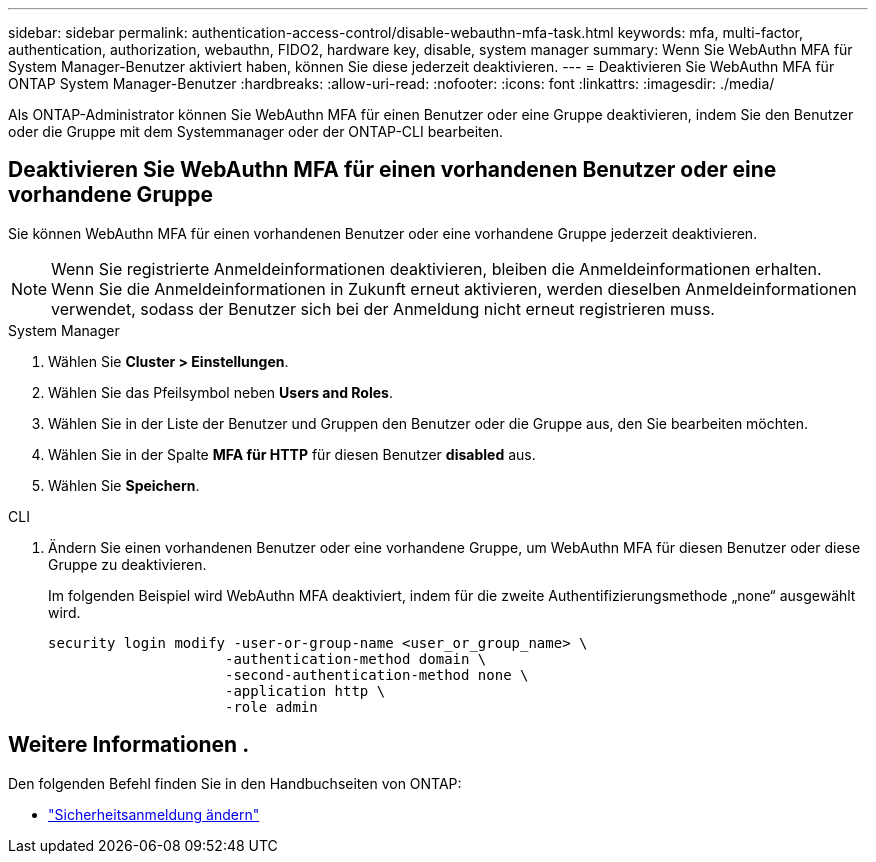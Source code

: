---
sidebar: sidebar 
permalink: authentication-access-control/disable-webauthn-mfa-task.html 
keywords: mfa, multi-factor, authentication, authorization, webauthn, FIDO2, hardware key, disable, system manager 
summary: Wenn Sie WebAuthn MFA für System Manager-Benutzer aktiviert haben, können Sie diese jederzeit deaktivieren. 
---
= Deaktivieren Sie WebAuthn MFA für ONTAP System Manager-Benutzer
:hardbreaks:
:allow-uri-read: 
:nofooter: 
:icons: font
:linkattrs: 
:imagesdir: ./media/


[role="lead"]
Als ONTAP-Administrator können Sie WebAuthn MFA für einen Benutzer oder eine Gruppe deaktivieren, indem Sie den Benutzer oder die Gruppe mit dem Systemmanager oder der ONTAP-CLI bearbeiten.



== Deaktivieren Sie WebAuthn MFA für einen vorhandenen Benutzer oder eine vorhandene Gruppe

Sie können WebAuthn MFA für einen vorhandenen Benutzer oder eine vorhandene Gruppe jederzeit deaktivieren.


NOTE: Wenn Sie registrierte Anmeldeinformationen deaktivieren, bleiben die Anmeldeinformationen erhalten. Wenn Sie die Anmeldeinformationen in Zukunft erneut aktivieren, werden dieselben Anmeldeinformationen verwendet, sodass der Benutzer sich bei der Anmeldung nicht erneut registrieren muss.

[role="tabbed-block"]
====
.System Manager
--
. Wählen Sie *Cluster > Einstellungen*.
. Wählen Sie das Pfeilsymbol neben *Users and Roles*.
. Wählen Sie in der Liste der Benutzer und Gruppen den Benutzer oder die Gruppe aus, den Sie bearbeiten möchten.
. Wählen Sie in der Spalte *MFA für HTTP* für diesen Benutzer *disabled* aus.
. Wählen Sie *Speichern*.


--
.CLI
--
. Ändern Sie einen vorhandenen Benutzer oder eine vorhandene Gruppe, um WebAuthn MFA für diesen Benutzer oder diese Gruppe zu deaktivieren.
+
Im folgenden Beispiel wird WebAuthn MFA deaktiviert, indem für die zweite Authentifizierungsmethode „none“ ausgewählt wird.

+
[source, console]
----
security login modify -user-or-group-name <user_or_group_name> \
                     -authentication-method domain \
                     -second-authentication-method none \
                     -application http \
                     -role admin
----


--
====


== Weitere Informationen .

Den folgenden Befehl finden Sie in den Handbuchseiten von ONTAP:

* https://docs.netapp.com/us-en/ontap-cli/security-login-modify.html["Sicherheitsanmeldung ändern"^]


